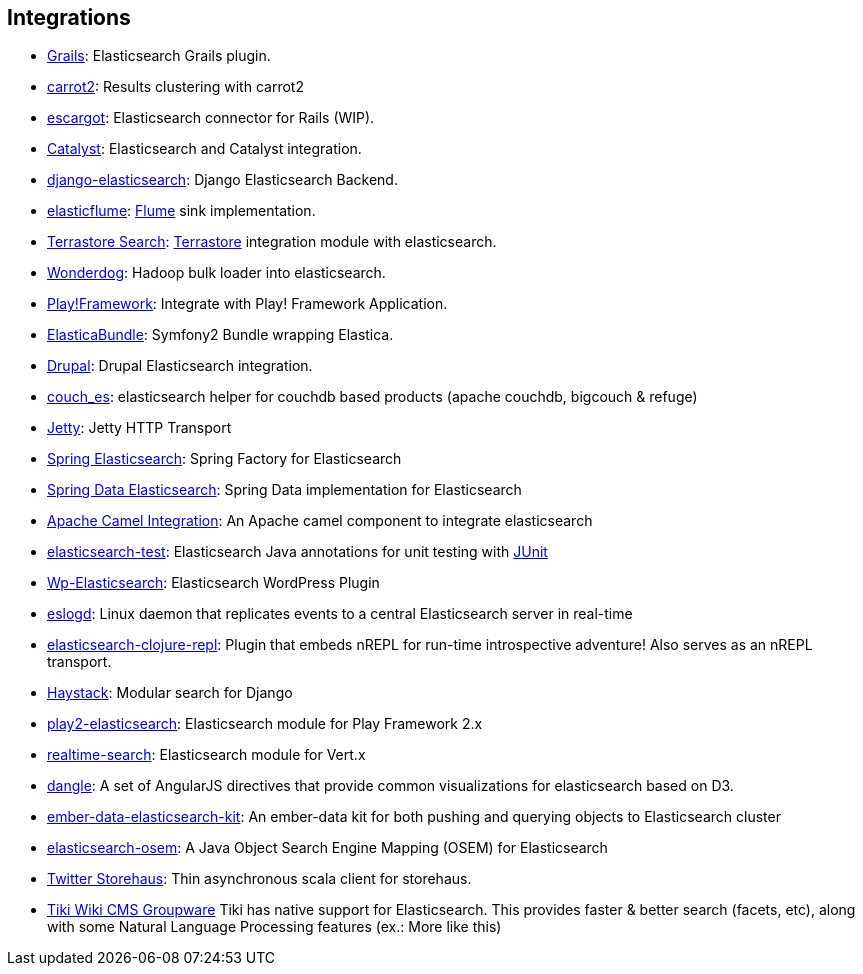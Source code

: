 [[integrations]]
== Integrations


* http://grails.org/plugin/elasticsearch[Grails]:
  Elasticsearch Grails plugin.

* https://github.com/carrot2/elasticsearch-carrot2[carrot2]:
  Results clustering with carrot2

* https://github.com/angelf/escargot[escargot]:
  Elasticsearch connector for Rails (WIP).

* https://metacpan.org/module/Catalyst::Model::Search::Elasticsearch[Catalyst]:
  Elasticsearch and Catalyst integration.

* http://github.com/aparo/django-elasticsearch[django-elasticsearch]:
  Django Elasticsearch Backend.

* http://github.com/Aconex/elasticflume[elasticflume]:
  http://github.com/cloudera/flume[Flume] sink implementation.

* http://code.google.com/p/terrastore/wiki/Search_Integration[Terrastore Search]:
  http://code.google.com/p/terrastore/[Terrastore] integration module with elasticsearch.

* https://github.com/infochimps-labs/wonderdog[Wonderdog]:
  Hadoop bulk loader into elasticsearch.

* http://geeks.aretotally.in/play-framework-module-elastic-search-distributed-searching-with-json-http-rest-or-java[Play!Framework]:
  Integrate with Play! Framework Application.

* https://github.com/Exercise/FOQElasticaBundle[ElasticaBundle]:
  Symfony2 Bundle wrapping Elastica.

* http://drupal.org/project/elasticsearch[Drupal]:
  Drupal Elasticsearch integration.

* https://github.com/refuge/couch_es[couch_es]:
  elasticsearch helper for couchdb based products (apache couchdb, bigcouch & refuge)

* https://github.com/sonian/elasticsearch-jetty[Jetty]:
  Jetty HTTP Transport

* https://github.com/dadoonet/spring-elasticsearch[Spring Elasticsearch]:
  Spring Factory for Elasticsearch

* https://github.com/spring-projects/spring-data-elasticsearch[Spring Data Elasticsearch]:
  Spring Data implementation for Elasticsearch

* https://camel.apache.org/elasticsearch.html[Apache Camel Integration]:
  An Apache camel component to integrate elasticsearch

* https://github.com/tlrx/elasticsearch-test[elasticsearch-test]:
  Elasticsearch Java annotations for unit testing with
  http://www.junit.org/[JUnit]

* http://searchbox-io.github.com/wp-elasticsearch/[Wp-Elasticsearch]:
  Elasticsearch WordPress Plugin

* https://github.com/OlegKunitsyn/eslogd[eslogd]:
  Linux daemon that replicates events to a central Elasticsearch server in real-time

* https://github.com/drewr/elasticsearch-clojure-repl[elasticsearch-clojure-repl]:
  Plugin that embeds nREPL for run-time introspective adventure! Also
  serves as an nREPL transport.

* http://haystacksearch.org/[Haystack]:
  Modular search for Django

* https://github.com/cleverage/play2-elasticsearch[play2-elasticsearch]:
  Elasticsearch module for Play Framework 2.x

* https://github.com/goodow/realtime-search[realtime-search]:
  Elasticsearch module for Vert.x

* https://github.com/fullscale/dangle[dangle]:
  A set of AngularJS directives that provide common visualizations for elasticsearch based on
  D3.

* https://github.com/roundscope/ember-data-elasticsearch-kit[ember-data-elasticsearch-kit]:
  An ember-data kit for both pushing and querying objects to Elasticsearch cluster

* https://github.com/kzwang/elasticsearch-osem[elasticsearch-osem]:
  A Java Object Search Engine Mapping (OSEM) for Elasticsearch

* https://github.com/twitter/storehaus[Twitter Storehaus]:
  Thin asynchronous scala client for storehaus.

* https://doc.tiki.org/Elasticsearch[Tiki Wiki CMS Groupware]
  Tiki has native support for Elasticsearch. This provides faster & better search (facets, etc), along with some Natural Language Processing features (ex.: More like this)

